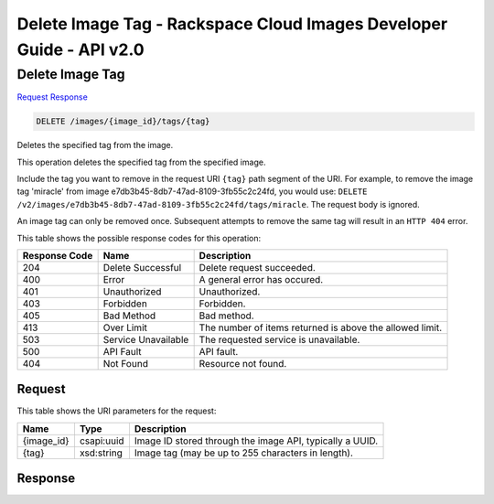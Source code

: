 =============================================================================
Delete Image Tag -  Rackspace Cloud Images Developer Guide - API v2.0
=============================================================================

Delete Image Tag
~~~~~~~~~~~~~~~~~~~~~~~~~

`Request <DELETE_delete_image_tag_images_image_id_tags_tag_.rst#request>`__
`Response <DELETE_delete_image_tag_images_image_id_tags_tag_.rst#response>`__

.. code-block:: javascript

    DELETE /images/{image_id}/tags/{tag}

Deletes the specified tag from the image.

This operation deletes the specified tag from the specified image.

Include the tag you want to remove in the request URI ``{tag}`` path segment of the URI. For example, to remove the image tag 'miracle' from image e7db3b45-8db7-47ad-8109-3fb55c2c24fd, you would use: ``DELETE /v2/images/e7db3b45-8db7-47ad-8109-3fb55c2c24fd/tags/miracle``. The request body is ignored.

An image tag can only be removed once. Subsequent attempts to remove the same tag will result in an ``HTTP 404`` error.



This table shows the possible response codes for this operation:


+--------------------------+-------------------------+-------------------------+
|Response Code             |Name                     |Description              |
+==========================+=========================+=========================+
|204                       |Delete Successful        |Delete request succeeded.|
+--------------------------+-------------------------+-------------------------+
|400                       |Error                    |A general error has      |
|                          |                         |occured.                 |
+--------------------------+-------------------------+-------------------------+
|401                       |Unauthorized             |Unauthorized.            |
+--------------------------+-------------------------+-------------------------+
|403                       |Forbidden                |Forbidden.               |
+--------------------------+-------------------------+-------------------------+
|405                       |Bad Method               |Bad method.              |
+--------------------------+-------------------------+-------------------------+
|413                       |Over Limit               |The number of items      |
|                          |                         |returned is above the    |
|                          |                         |allowed limit.           |
+--------------------------+-------------------------+-------------------------+
|503                       |Service Unavailable      |The requested service is |
|                          |                         |unavailable.             |
+--------------------------+-------------------------+-------------------------+
|500                       |API Fault                |API fault.               |
+--------------------------+-------------------------+-------------------------+
|404                       |Not Found                |Resource not found.      |
+--------------------------+-------------------------+-------------------------+


Request
^^^^^^^^^^^^^^^^^

This table shows the URI parameters for the request:

+--------------------------+-------------------------+-------------------------+
|Name                      |Type                     |Description              |
+==========================+=========================+=========================+
|{image_id}                |csapi:uuid               |Image ID stored through  |
|                          |                         |the image API, typically |
|                          |                         |a UUID.                  |
+--------------------------+-------------------------+-------------------------+
|{tag}                     |xsd:string               |Image tag (may be up to  |
|                          |                         |255 characters in        |
|                          |                         |length).                 |
+--------------------------+-------------------------+-------------------------+








Response
^^^^^^^^^^^^^^^^^^




